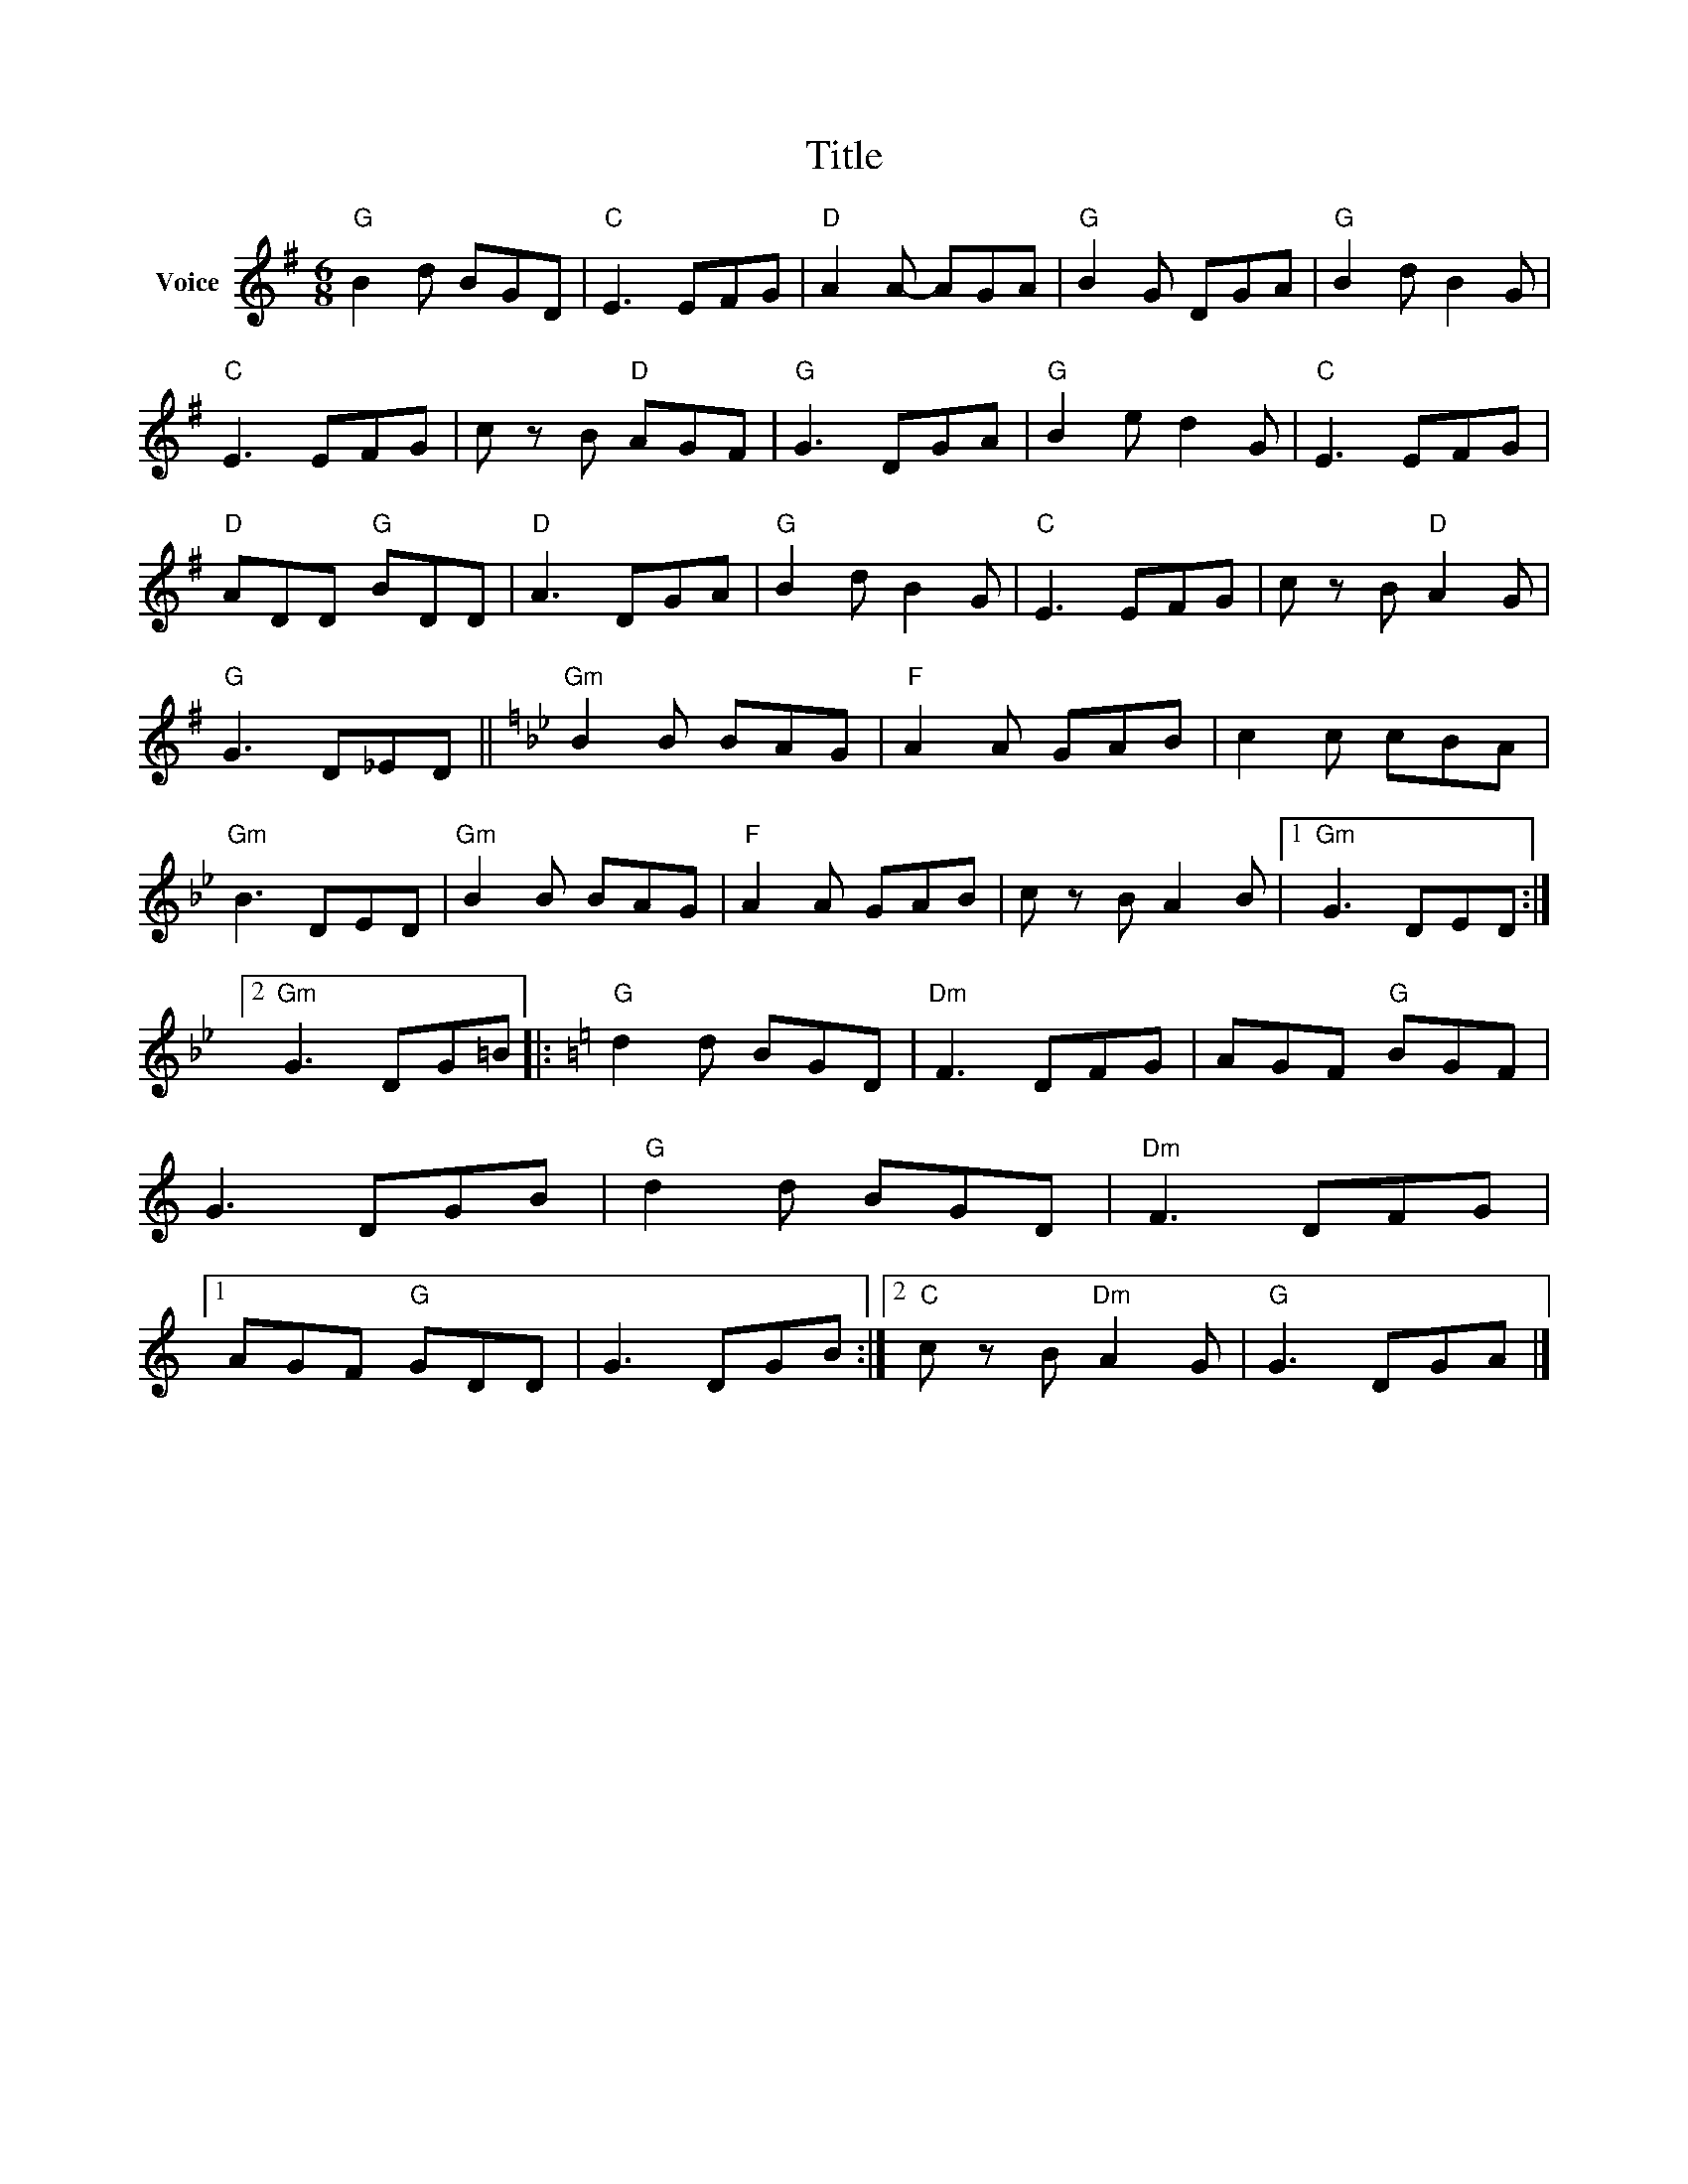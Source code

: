 X:1
T:Title
L:1/8
M:6/8
I:linebreak $
K:G
V:1 treble nm="Voice"
V:1
"G" B2 d BGD |"C" E3 EFG |"D" A2 A- AGA |"G" B2 G DGA |"G" B2 d B2 G |"C" E3 EFG | c z B"D" AGF | %7
"G" G3 DGA |"G" B2 e d2 G |"C" E3 EFG |"D" ADD"G" BDD |"D" A3 DGA |"G" B2 d B2 G |"C" E3 EFG | %14
 c z B"D" A2 G |"G" G3 D_ED ||[K:Bb]"Gm" B2 B BAG |"F" A2 A GAB | c2 c cBA |"Gm" B3 DED | %20
"Gm" B2 B BAG |"F" A2 A GAB | c z B A2 B |1"Gm" G3 DED :|2"Gm" G3 DG=B |:[K:C]"G" d2 d BGD | %26
"Dm" F3 DFG | AGF"G" BGF | G3 DGB |"G" d2 d BGD |"Dm" F3 DFG |1 AGF"G" GDD | G3 DGB :|2 %33
"C" c z B"Dm" A2 G |"G" G3 DGA |] %35
